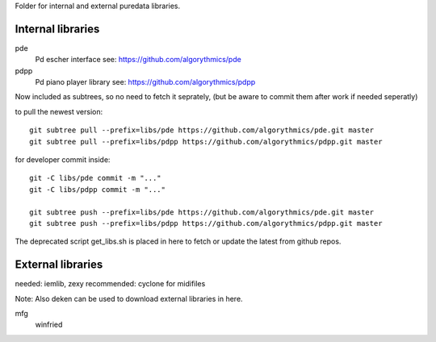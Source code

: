 Folder for internal and external puredata libraries.

Internal libraries
..................


pde
 Pd escher interface see: https://github.com/algorythmics/pde
 
pdpp
 Pd piano player library see: https://github.com/algorythmics/pdpp


Now included as subtrees, so no need to fetch it seprately,
(but be aware to commit them after work if needed seperatly)

to pull the newest version::

 git subtree pull --prefix=libs/pde https://github.com/algorythmics/pde.git master
 git subtree pull --prefix=libs/pdpp https://github.com/algorythmics/pdpp.git master

for developer commit inside::

 git -C libs/pde commit -m "..."
 git -C libs/pdpp commit -m "..."

 git subtree push --prefix=libs/pde https://github.com/algorythmics/pde.git master
 git subtree push --prefix=libs/pdpp https://github.com/algorythmics/pdpp.git master


The deprecated script get_libs.sh is placed in here to fetch or update the latest from github repos.


External libraries
..................

needed: iemlib, zexy
recommended: cyclone for midifiles

Note: Also deken can be used to download external libraries in here.

mfg
 winfried
